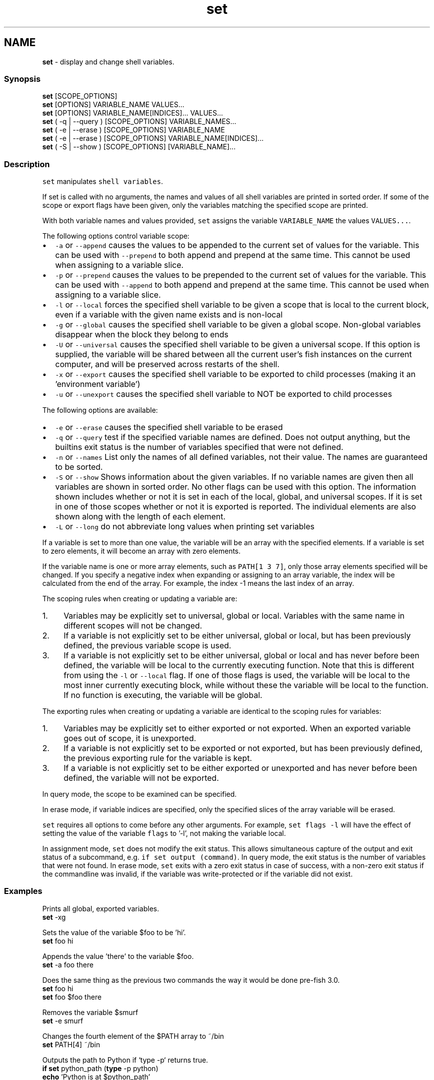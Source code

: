 .TH "set" 1 "Tue Feb 19 2019" "Version 3.0.2" "fish" \" -*- nroff -*-
.ad l
.nh
.SH NAME
\fBset\fP - display and change shell variables\&.
.PP
.SS "Synopsis"
.PP
.nf

\fBset\fP [SCOPE_OPTIONS]
\fBset\fP [OPTIONS] VARIABLE_NAME VALUES\&.\&.\&.
\fBset\fP [OPTIONS] VARIABLE_NAME[INDICES]\&.\&.\&. VALUES\&.\&.\&.
\fBset\fP ( -q | --query ) [SCOPE_OPTIONS] VARIABLE_NAMES\&.\&.\&.
\fBset\fP ( -e | --erase ) [SCOPE_OPTIONS] VARIABLE_NAME
\fBset\fP ( -e | --erase ) [SCOPE_OPTIONS] VARIABLE_NAME[INDICES]\&.\&.\&.
\fBset\fP ( -S | --show ) [SCOPE_OPTIONS] [VARIABLE_NAME]\&.\&.\&.
.fi
.PP
.SS "Description"
\fCset\fP manipulates \fCshell variables\fP\&.
.PP
If set is called with no arguments, the names and values of all shell variables are printed in sorted order\&. If some of the scope or export flags have been given, only the variables matching the specified scope are printed\&.
.PP
With both variable names and values provided, \fCset\fP assigns the variable \fCVARIABLE_NAME\fP the values \fCVALUES\&.\&.\&.\fP\&.
.PP
The following options control variable scope:
.PP
.IP "\(bu" 2
\fC-a\fP or \fC--append\fP causes the values to be appended to the current set of values for the variable\&. This can be used with \fC--prepend\fP to both append and prepend at the same time\&. This cannot be used when assigning to a variable slice\&.
.IP "\(bu" 2
\fC-p\fP or \fC--prepend\fP causes the values to be prepended to the current set of values for the variable\&. This can be used with \fC--append\fP to both append and prepend at the same time\&. This cannot be used when assigning to a variable slice\&.
.IP "\(bu" 2
\fC-l\fP or \fC--local\fP forces the specified shell variable to be given a scope that is local to the current block, even if a variable with the given name exists and is non-local
.IP "\(bu" 2
\fC-g\fP or \fC--global\fP causes the specified shell variable to be given a global scope\&. Non-global variables disappear when the block they belong to ends
.IP "\(bu" 2
\fC-U\fP or \fC--universal\fP causes the specified shell variable to be given a universal scope\&. If this option is supplied, the variable will be shared between all the current user's fish instances on the current computer, and will be preserved across restarts of the shell\&.
.IP "\(bu" 2
\fC-x\fP or \fC--export\fP causes the specified shell variable to be exported to child processes (making it an 'environment variable')
.IP "\(bu" 2
\fC-u\fP or \fC--unexport\fP causes the specified shell variable to NOT be exported to child processes
.PP
.PP
The following options are available:
.PP
.IP "\(bu" 2
\fC-e\fP or \fC--erase\fP causes the specified shell variable to be erased
.IP "\(bu" 2
\fC-q\fP or \fC--query\fP test if the specified variable names are defined\&. Does not output anything, but the builtins exit status is the number of variables specified that were not defined\&.
.IP "\(bu" 2
\fC-n\fP or \fC--names\fP List only the names of all defined variables, not their value\&. The names are guaranteed to be sorted\&.
.IP "\(bu" 2
\fC-S\fP or \fC--show\fP Shows information about the given variables\&. If no variable names are given then all variables are shown in sorted order\&. No other flags can be used with this option\&. The information shown includes whether or not it is set in each of the local, global, and universal scopes\&. If it is set in one of those scopes whether or not it is exported is reported\&. The individual elements are also shown along with the length of each element\&.
.IP "\(bu" 2
\fC-L\fP or \fC--long\fP do not abbreviate long values when printing set variables
.PP
.PP
If a variable is set to more than one value, the variable will be an array with the specified elements\&. If a variable is set to zero elements, it will become an array with zero elements\&.
.PP
If the variable name is one or more array elements, such as \fCPATH[1 3 7]\fP, only those array elements specified will be changed\&. If you specify a negative index when expanding or assigning to an array variable, the index will be calculated from the end of the array\&. For example, the index -1 means the last index of an array\&.
.PP
The scoping rules when creating or updating a variable are:
.PP
.IP "1." 4
Variables may be explicitly set to universal, global or local\&. Variables with the same name in different scopes will not be changed\&.
.IP "2." 4
If a variable is not explicitly set to be either universal, global or local, but has been previously defined, the previous variable scope is used\&.
.IP "3." 4
If a variable is not explicitly set to be either universal, global or local and has never before been defined, the variable will be local to the currently executing function\&. Note that this is different from using the \fC-l\fP or \fC--local\fP flag\&. If one of those flags is used, the variable will be local to the most inner currently executing block, while without these the variable will be local to the function\&. If no function is executing, the variable will be global\&.
.PP
.PP
The exporting rules when creating or updating a variable are identical to the scoping rules for variables:
.PP
.IP "1." 4
Variables may be explicitly set to either exported or not exported\&. When an exported variable goes out of scope, it is unexported\&.
.IP "2." 4
If a variable is not explicitly set to be exported or not exported, but has been previously defined, the previous exporting rule for the variable is kept\&.
.IP "3." 4
If a variable is not explicitly set to be either exported or unexported and has never before been defined, the variable will not be exported\&.
.PP
.PP
In query mode, the scope to be examined can be specified\&.
.PP
In erase mode, if variable indices are specified, only the specified slices of the array variable will be erased\&.
.PP
\fCset\fP requires all options to come before any other arguments\&. For example, \fCset flags -l\fP will have the effect of setting the value of the variable \fCflags\fP to '-l', not making the variable local\&.
.PP
In assignment mode, \fCset\fP does not modify the exit status\&. This allows simultaneous capture of the output and exit status of a subcommand, e\&.g\&. \fCif set output (command)\fP\&. In query mode, the exit status is the number of variables that were not found\&. In erase mode, \fCset\fP exits with a zero exit status in case of success, with a non-zero exit status if the commandline was invalid, if the variable was write-protected or if the variable did not exist\&.
.SS "Examples"
.PP
.nf

  Prints all global, exported variables\&.
\fBset\fP -xg
.fi
.PP
.PP
.PP
.nf
  Sets the value of the variable $foo to be 'hi'\&.
\fBset\fP foo hi
.fi
.PP
.PP
.PP
.nf
  Appends the value 'there' to the variable $foo\&.
\fBset\fP -a foo there
.fi
.PP
.PP
.PP
.nf
  Does the same thing as the previous two commands the way it would be done pre-fish 3\&.0\&.
\fBset\fP foo hi
\fBset\fP foo $foo there
.fi
.PP
.PP
.PP
.nf
  Removes the variable $smurf
\fBset\fP -e smurf
.fi
.PP
.PP
.PP
.nf
  Changes the fourth element of the $PATH array to ~/bin
\fBset\fP PATH[4] ~/bin
.fi
.PP
.PP
.PP
.nf
  Outputs the path to Python if `type -p` returns true\&.
\fBif\fP \fBset\fP python_path (\fBtype\fP -p python)
    \fBecho\fP 'Python is at $python_path'
\fBend\fP
.fi
.PP
.SS "Notes"
Fish versions prior to 3\&.0 supported the syntax \fCset PATH[1] PATH[4] /bin /sbin\fP, which worked like \fCset PATH[1 4] /bin /sbin\fP\&. This syntax was not widely used, and was ambiguous and inconsistent\&. 
